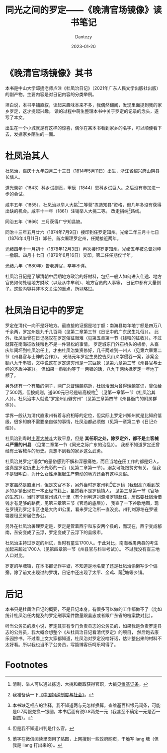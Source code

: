 #+HUGO_BASE_DIR: ../
#+HUGO_SECTION: zh/posts
#+hugo_auto_set_lastmod: t
#+hugo_tags: history
#+hugo_categories: reading
#+hugo_draft: false
#+description: 出生在一个小城就是有这样的惊喜，偶尔在某本书看到家乡的名字，可以顺便看下去，发掘家乡陌生的一面。
#+author: Dantezy
#+date: 2023-01-20
#+TITLE: 同光之间的罗定——《晚清官场镜像》读书笔记
* 《晚清官场镜像》其书
本书是中山大学邱捷老师点注《杜凤治日记》（2021年广东人民文学出版社出版）的副产物。主要内容是对日记内容的分类举例。

坦白说，本书平铺直叙，读起来趣味本来不多，我偶然翻阅，发现里面提到我的家乡罗定，这才提起兴趣。
读的过程中萌生整理本书中关于罗定的记录的念头，遂写了本文。

出生在一个小城就是有这样的惊喜，偶尔在某本书看到家乡的名字，可以顺便看下去，发掘家乡陌生的一面。
* 杜凤治其人
杜凤治，嘉庆十九年四月二十三日（1814年5月11日）出生，浙江省绍兴府山阴县长塘人。

道光癸卯（1843）科乡试副贡，甲辰（1844）恩科乡试巨人。之后没有参加进一步的会试。

咸丰五年（1855），杜凤治以举人大挑[fn:1]二等获”拣选知县“资格，但几年多没有获得出缺的机会。咸丰十一年（1861）注销举人大挑二等。
改走捐纳[fn:2]路线。

同治五年（1866）三月获得广宁知县缺。

同治十三年五月廿六（1874年7月9日）接印到任罗定知州。光绪二年三月十七日（1876年4月11日）卸任。首次署理罗定州，任期接近两年。

光绪四年十一月初十（1878年12月3日）再次接印罗定知州。光绪五年被总督刘坤一撤职。四月十七日（1879年6月16日）交印。第二任任期仅半年。

光绪六年（1880年）告老辞官，卒年不详。

杜凤治日记是了解清朝中后期地方政治的好材料，包括一般人如何进入仕途、地方官员如何处理地方财政（以及从中牟利）、地方官员的人事等，
日记中都有大量例子。这些内容并非本文关注的重点，所以略过。
* 杜凤治日记中的罗定
罗定在清代一向不是好地方。最直接的证据是地丁额：南海县每年地丁额是四万八千余两，罗定州是九千几百两（见第二章第三节《日记中的广东民生礼俗》）。
此外，杜凤治曾在日记感叹在罗定催征艰难（见第五章第一节《钱粮的征收》）。不过就算在南海征收钱粮也不是一件轻松的事情。
罗定城东门外石桥头的板桥，从嘉庆年间坏到杜凤治任上，才由杜凤治集资修好，几千两难到一州人（见第六章第二节《州县官与士绅的合作》）。
光绪元年罗定生员控告凤山义学侵吞一案，涉案金额八九千串钱，文中说这在罗定这穷州是一宗巨款（见第六章第三节《州县官与士绅的矛盾冲突》）。
但如果一串钱约等于一两银的话，八九千两快抵罗定一年地丁额了。

另外还有一个有趣的例子，两广总督瑞麟病逝，杜凤治因为曾得瑞麟赏识，奠仪给了500两，但按规则，送600元已经是较高规格[fn:3]
（见第一章第一节《杜凤治其人》）。杜凤治本人就说“罗定州山僻穷州”（见第三章第四节《州县衙门的附属群体》）。

学界一般认为清代直隶州有着与府相等的定位，但实际上罗定州知州就是比知府低级，很多知府不需要亲自做的事情，杜凤治都必须做（见第一章第二节《日记介绍》）。

杜凤治到粤时[[https://zh.wikipedia.org/wiki/%E5%9C%9F%E5%AE%A2%E5%86%B2%E7%AA%81][土客大械斗]]大致平息，但是 *其任职之处，除罗定外，都不是土客械斗严重的州县* （见第二章第一节《同光之际广东的治乱》）。
我都不知道罗定还曾经有土客械斗的历史。真想不到我的家乡这么武勇。

杜凤治兑罗定”溺女“的恶俗感到不解和深恶痛绝，而且当地在田工作的都是妇人。这真是罗定历史上不光彩的一页（见第二章第一节）。溺女可能跟贫穷有关。
但我不是很明白，为什么女性承担起生产劳动的地方还会有这种恶俗。

罗定虽然是直隶州，但是文官不多，另外当时罗定州判[fn:4]驻罗镜（我很高兴看到故乡的乡镇出现在一本正经书籍上，虽然我不是罗镜镇人，
见第三章第一节《官场的生态》）。当时罗镜离州城八十里（有个州判道刘源培罗镜赴任，居然要杜凤治借钱才有足够的路费，见第三章第三节《官场的底层》），
我查了一下谷歌地图，现在罗镜到罗定市区也是大约41公里，看来罗定治所一直没变。州判刘源培在罗镜墟要租民房居住办公。

另外在杜凤治署理罗定是，罗定是管着西宁和东安两个县的，而现在，西宁变成郁南，东安变成了云浮，罗定变成了云浮下的县级市。

杜凤治主持过罗定的州试，当时有童生1700人。于此对比，南海番禺两县的考生加起来超过1700人（见第四章第一节《州县官与科举考试》）。
不过我没有查三地人口对比。

罗定的苹塘镇，在本书都记作平塘，不知道是地名变了还是杜凤治偷懒写少个偏旁。除了前文出现过的罗境，日记中还出现了太平、金鸡、䓣[fn:5]塘等乡镇。
* 后记
本书只是杜凤治日记的概要，不是日记本身，有很多可以做的工作都做不了（比如统计杜凤治任内提及的罗定刑事案件数量跟县志或者跟广东省的档案数对比）。

听当公务员的发小说，罗定其实有专门负责县志的公务员的，如果我是负责罗定县志的公务员，我大概会想整个《从杜凤治日记看清代罗定》的项目，
然后跑去康乐园抄书。不过看上文大家都知道，杜凤治对罗定没啥好话，估计整出来的材料不太好看。所以我也当不了公务员，写篇博客乐呵乐呵得了。

* Footnotes

[fn:5] 䓣字在微信阅读里面用了贴图，上网搜到一些政府网页，干脆写 lang 塘（但我是 liang 打出来的）。

[fn:4] 但是我不知道州判是什么官。 

[fn:3] 本书缺乏相应的注释，我不知道两与元怎样换算，查维基百科银元词条，可能是0.7两银兑换一银圆，本书后面有说0.8两兑一元（我甚至不确定一元是否一银圆）。

[fn:2] 我准备读一下[[https://book.douban.com/subject/24734224/][《中国捐纳制度与社会》]]。 

[fn:1] 清制，举人可以通过拣选、大挑和截取获得官职，大挑见[[https://zh.wikipedia.org/zh-sg/%E5%A4%A7%E6%8C%91][维基词条]]。
